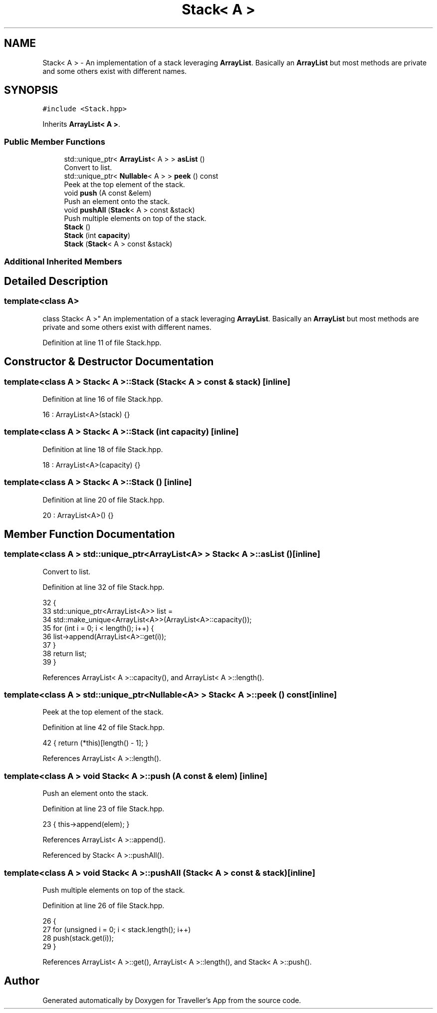 .TH "Stack< A >" 3 "Wed Jun 10 2020" "Version 1.0" "Traveller's App" \" -*- nroff -*-
.ad l
.nh
.SH NAME
Stack< A > \- An implementation of a stack leveraging \fBArrayList\fP\&. Basically an \fBArrayList\fP but most methods are private and some others exist with different names\&.  

.SH SYNOPSIS
.br
.PP
.PP
\fC#include <Stack\&.hpp>\fP
.PP
Inherits \fBArrayList< A >\fP\&.
.SS "Public Member Functions"

.in +1c
.ti -1c
.RI "std::unique_ptr< \fBArrayList\fP< A > > \fBasList\fP ()"
.br
.RI "Convert to list\&. "
.ti -1c
.RI "std::unique_ptr< \fBNullable\fP< A > > \fBpeek\fP () const"
.br
.RI "Peek at the top element of the stack\&. "
.ti -1c
.RI "void \fBpush\fP (A const &elem)"
.br
.RI "Push an element onto the stack\&. "
.ti -1c
.RI "void \fBpushAll\fP (\fBStack\fP< A > const &stack)"
.br
.RI "Push multiple elements on top of the stack\&. "
.ti -1c
.RI "\fBStack\fP ()"
.br
.ti -1c
.RI "\fBStack\fP (int \fBcapacity\fP)"
.br
.ti -1c
.RI "\fBStack\fP (\fBStack\fP< A > const &stack)"
.br
.in -1c
.SS "Additional Inherited Members"
.SH "Detailed Description"
.PP 

.SS "template<class A>
.br
class Stack< A >"
An implementation of a stack leveraging \fBArrayList\fP\&. Basically an \fBArrayList\fP but most methods are private and some others exist with different names\&. 
.PP
Definition at line 11 of file Stack\&.hpp\&.
.SH "Constructor & Destructor Documentation"
.PP 
.SS "template<class A > \fBStack\fP< A >::\fBStack\fP (\fBStack\fP< A > const & stack)\fC [inline]\fP"

.PP
Definition at line 16 of file Stack\&.hpp\&.
.PP
.nf
16 : ArrayList<A>(stack) {}
.fi
.SS "template<class A > \fBStack\fP< A >::\fBStack\fP (int capacity)\fC [inline]\fP"

.PP
Definition at line 18 of file Stack\&.hpp\&.
.PP
.nf
18 : ArrayList<A>(capacity) {}
.fi
.SS "template<class A > \fBStack\fP< A >::\fBStack\fP ()\fC [inline]\fP"

.PP
Definition at line 20 of file Stack\&.hpp\&.
.PP
.nf
20 : ArrayList<A>() {}
.fi
.SH "Member Function Documentation"
.PP 
.SS "template<class A > std::unique_ptr<\fBArrayList\fP<A> > \fBStack\fP< A >::asList ()\fC [inline]\fP"

.PP
Convert to list\&. 
.PP
Definition at line 32 of file Stack\&.hpp\&.
.PP
.nf
32                                        {
33     std::unique_ptr<ArrayList<A>> list =
34         std::make_unique<ArrayList<A>>(ArrayList<A>::capacity());
35     for (int i = 0; i < length(); i++) {
36       list->append(ArrayList<A>::get(i));
37     }
38     return list;
39   }
.fi
.PP
References ArrayList< A >::capacity(), and ArrayList< A >::length()\&.
.SS "template<class A > std::unique_ptr<\fBNullable\fP<A> > \fBStack\fP< A >::peek () const\fC [inline]\fP"

.PP
Peek at the top element of the stack\&. 
.PP
Definition at line 42 of file Stack\&.hpp\&.
.PP
.nf
42 { return (*this)[length() - 1]; }
.fi
.PP
References ArrayList< A >::length()\&.
.SS "template<class A > void \fBStack\fP< A >::push (A const & elem)\fC [inline]\fP"

.PP
Push an element onto the stack\&. 
.PP
Definition at line 23 of file Stack\&.hpp\&.
.PP
.nf
23 { this->append(elem); }
.fi
.PP
References ArrayList< A >::append()\&.
.PP
Referenced by Stack< A >::pushAll()\&.
.SS "template<class A > void \fBStack\fP< A >::pushAll (\fBStack\fP< A > const & stack)\fC [inline]\fP"

.PP
Push multiple elements on top of the stack\&. 
.PP
Definition at line 26 of file Stack\&.hpp\&.
.PP
.nf
26                                       {
27     for (unsigned i = 0; i < stack\&.length(); i++)
28       push(stack\&.get(i));
29   }
.fi
.PP
References ArrayList< A >::get(), ArrayList< A >::length(), and Stack< A >::push()\&.

.SH "Author"
.PP 
Generated automatically by Doxygen for Traveller's App from the source code\&.

